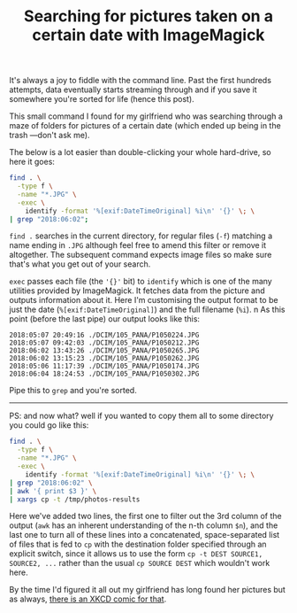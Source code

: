 #+TITLE: Searching for pictures taken on a certain date with ImageMagick

It's always a joy to fiddle with the command line. Past the first
hundreds attempts, data eventually starts streaming through and if you
save it somewhere you're sorted for life (hence this post).

This small command I found for my girlfriend who was searching through a maze
of folders for pictures of a certain date (which ended up being in the
trash —don't ask me).

The below is a lot easier than double-clicking your whole hard-drive,
so here it goes:

#+BEGIN_SRC sh
find . \
  -type f \
  -name "*.JPG" \
  -exec \
    identify -format '%[exif:DateTimeOriginal] %i\n' '{}' \; \
| grep "2018:06:02";
#+END_SRC

~find .~ searches in the current directory, for regular files (~-f~)
matching a name ending in ~.JPG~ although feel free to amend this
filter or remove it altogether. The subsequent command expects image
files so make sure that's what you get out of your search.

~exec~ passes each file (the ~'{}'~ bit) to ~identify~ which is one of
the many utilities provided by ImageMagick. It fetches data from the
picture and outputs information about it. Here I'm customising the
output format to be just the date (~%[exif:DateTimeOriginal]~) and the
full filename (~%i~).
n
As this point (before the last pipe) our output looks like this:

#+BEGIN_SRC
2018:05:07 20:49:16 ./DCIM/105_PANA/P1050224.JPG
2018:05:07 09:42:03 ./DCIM/105_PANA/P1050212.JPG
2018:06:02 13:43:26 ./DCIM/105_PANA/P1050265.JPG
2018:06:02 13:15:23 ./DCIM/105_PANA/P1050262.JPG
2018:05:06 11:17:39 ./DCIM/105_PANA/P1050174.JPG
2018:06:04 18:24:53 ./DCIM/105_PANA/P1050302.JPG
#+END_SRC

Pipe this to ~grep~ and you're sorted.

-----

PS: and now what? well if you wanted to copy them all to some
directory you could go like this:

#+BEGIN_SRC sh
find . \
  -type f \
  -name "*.JPG" \
  -exec \
    identify -format '%[exif:DateTimeOriginal] %i\n' '{}' \; \
| grep "2018:06:02" \
| awk '{ print $3 }' \
| xargs cp -t /tmp/photos-results
#+END_SRC

Here we've added two lines, the first one to filter out the 3rd column
of the output (~awk~ has an inherent understanding of the n-th column
~$n~), and the last one to turn all of these lines into a
concatenated, space-separated list of files that is fed to ~cp~ with
the destination folder specified through an explicit switch, since it
allows us to use the form ~cp -t DEST SOURCE1, SOURCE2, ...~ rather
than the usual ~cp SOURCE DEST~ which wouldn't work here.

By the time I'd figured it all out my girlfriend has long found her
pictures but as always, [[https://xkcd.com/196/][there is an XKCD comic for that]].
